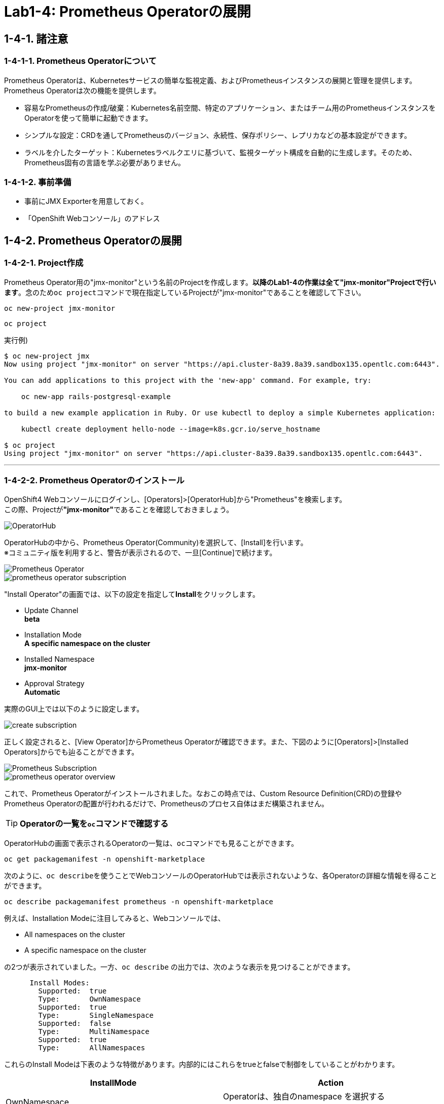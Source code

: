 = Lab1-4: Prometheus Operatorの展開

== 1-4-1. 諸注意

=== 1-4-1-1. Prometheus Operatorについて

Prometheus Operatorは、Kubernetesサービスの簡単な監視定義、およびPrometheusインスタンスの展開と管理を提供します。  +
Prometheus Operatorは次の機能を提供します。

* 容易なPrometheusの作成/破棄：Kubernetes名前空間、特定のアプリケーション、またはチーム用のPrometheusインスタンスをOperatorを使って簡単に起動できます。
* シンプルな設定：CRDを通してPrometheusのバージョン、永続性、保存ポリシー、レプリカなどの基本設定ができます。
* ラベルを介したターゲット：Kubernetesラベルクエリに基づいて、監視ターゲット構成を自動的に生成します。そのため、Prometheus固有の言語を学ぶ必要がありません。

=== 1-4-1-2. 事前準備

* 事前にJMX Exporterを用意しておく。
* 「OpenShift Webコンソール」のアドレス +

== 1-4-2. Prometheus Operatorの展開

=== 1-4-2-1. Project作成
Prometheus Operator用の"jmx-monitor"という名前のProjectを作成します。**以降のLab1-4の作業は全て"jmx-monitor"Projectで行います**。念のため``oc project``コマンドで現在指定しているProjectが"jmx-monitor"であることを確認して下さい。

[source,bash,role="execute"]
----
oc new-project jmx-monitor 
----
[source,bash,role="execute"]
----
oc project
----

実行例)

----
$ oc new-project jmx
Now using project "jmx-monitor" on server "https://api.cluster-8a39.8a39.sandbox135.opentlc.com:6443".

You can add applications to this project with the 'new-app' command. For example, try:

    oc new-app rails-postgresql-example

to build a new example application in Ruby. Or use kubectl to deploy a simple Kubernetes application:

    kubectl create deployment hello-node --image=k8s.gcr.io/serve_hostname

$ oc project
Using project "jmx-monitor" on server "https://api.cluster-8a39.8a39.sandbox135.opentlc.com:6443".
----

---

=== 1-4-2-2. Prometheus Operatorのインストール

OpenShift4 Webコンソールにログインし、[Operators]>[OperatorHub]から"Prometheus"を検索します。 +
この際、Projectが**"jmx-monitor"**であることを確認しておきましょう。

image::images/ocp4ws-ops/operator-hub.png[OperatorHub]

OperatorHubの中から、Prometheus Operator(Community)を選択して、[Install]を行います。 +
※コミュニティ版を利用すると、警告が表示されるので、一旦[Continue]で続けます。

image::images/ocp4ws-ops/prometheus-operator.png[Prometheus Operator]

image::images/ocp4ws-ops/prometheus-operator-subscription.png[]

"Install Operator"の画面では、以下の設定を指定して**Install**をクリックします。

* Update Channel +
**beta**
* Installation Mode +
**A specific namespace on the cluster**
* Installed Namespace +
**jmx-monitor**
* Approval Strategy +
**Automatic**

実際のGUI上では以下のように設定します。

image::images/ocp4ws-ops/create-subscription.png[]

正しく設定されると、[View Operator]からPrometheus Operatorが確認できます。また、下図のように[Operators]>[Installed Operators]からでも辿ることができます。

image::images/ocp4ws-ops/prometheus-subscription.png[Prometheus Subscription]

image::images/ocp4ws-ops/prometheus-operator-overview.png[]

これで、Prometheus Operatorがインストールされました。なおこの時点では、Custom Resource Definition(CRD)の登録やPrometheus Operatorの配置が行われるだけで、Prometheusのプロセス自体はまだ構築されません。

[TIPS]
====
TIP: **Operatorの一覧を``oc``コマンドで確認する**

OperatorHubの画面で表示されるOperatorの一覧は、``oc``コマンドでも見ることができます。

[source,bash,role="execute"]
----
oc get packagemanifest -n openshift-marketplace
----

次のように、``oc describe``を使うことでWebコンソールのOperatorHubでは表示されないような、各Operatorの詳細な情報を得ることができます。

[source,bash,role="execute"]
----
oc describe packagemanifest prometheus -n openshift-marketplace
----

例えば、Installation Modeに注目してみると、Webコンソールでは、

* All namespaces on the cluster 
* A specific namespace on the cluster

の2つが表示されていました。一方、`oc describe` の出力では、次のような表示を見つけることができます。
----
      Install Modes:
        Supported:  true
        Type:       OwnNamespace
        Supported:  true
        Type:       SingleNamespace
        Supported:  false
        Type:       MultiNamespace
        Supported:  true
        Type:       AllNamespaces
----
これらのInstall Modeは下表のような特徴があります。内部的にはこれらをtrueとfalseで制御をしていることがわかります。
|===
| InstallMode | Action

| OwnNamespace
| Operatorは、独自のnamespace を選択するOperatorGroupのメンバーにできます。

| SingleNamespace
| Operatorは1つのnamespace を選択するOperatorGroupのメンバーにできます。

| MultiNamespace
| Operatorは複数の namespace を選択するOperatorGroupのメンバーにできます。

| AllNamespaces
| Operatorはすべての namespace を選択するOperatorGroupのメンバーできます (ターゲット namespace 設定は空の文字列 "" です)。
|===
====


== 1-4-3. Custom Resource Definition(CRD)とOperatorの確認

Prometheus Operatorをインストールすると、CRD(Custom Resource Definition)が作成されます。Promethus Operatorは、標準で8つのCRDを保持しています。 +
Webコンソールでは [Operators]>[Installed Operators]>[Prometheus Operator] から、デプロイされたPromethus OperatorのCRDが確認できます。

image::images/ocp4ws-ops/prometheus-operator-overview.png[Prometheus Catalog]

[TIPS]
====
TIP: **CRDはProject無視？**

もちろんCRDは``oc``コマンドでも確認できます。``oc get crd``を実行すると作成されているCRDが表示されます。
[source,bash,role="execute"]
----
oc get crd
----
このコマンドの出力は、今回インストールしたPrometheus Operatorで作成されたCRD以外のものも表示していることがわかるでしょう。どうも、クラスターで作成されている全てのCRDが表示されているようです。これはなぜでしょうか？

それはCRDが、どのProjectでも利用できる**"Cluster-scoped"**なリソースであることが理由です。 +
通常、リソースは他のアプリケーションから分離されることが望ましいため、作成されたProject(Namespace)内で管理されます。こういったリソースは**"Namespace-scoped"**なリソースと呼ばれ、OpenShiftおよびKubernetesで利用される大半のリソースはこれにあたります。 +
一方で、Projectをまたいでクラスター全体で利用される方が効率的で望ましいリソースも中には存在し、こういったものが"Cluster-scoped"なリソースとして定義されています。CRDの他に例を挙げると、**StorageClass**や**ClusterRoles**などです。

幸い、今回インストールしたPrometheus Operatorで作成されたCRDにはlabelが付けられているため、label selectorで絞ることができます。
[source,bash,role="execute"]
----
oc get crd --show-labels -l operators.coreos.com/prometheus.jmx-monitor
----

実行例)

----
$ oc get crd --show-labels -l operators.coreos.com/prometheus.jmx-monitor
NAME                                        CREATED AT             LABELS
alertmanagerconfigs.monitoring.coreos.com   2022-03-17T03:17:16Z   operators.coreos.com/prometheus.jmx-monitor=
alertmanagers.monitoring.coreos.com         2022-03-17T03:17:19Z   operators.coreos.com/prometheus.jmx-monitor=
podmonitors.monitoring.coreos.com           2022-03-17T03:17:21Z   operators.coreos.com/prometheus.jmx-monitor=
probes.monitoring.coreos.com                2022-03-17T03:17:23Z   operators.coreos.com/prometheus.jmx-monitor=
prometheuses.monitoring.coreos.com          2022-03-17T03:17:26Z   operators.coreos.com/prometheus.jmx-monitor=
prometheusrules.monitoring.coreos.com       2022-03-17T03:17:28Z   operators.coreos.com/prometheus.jmx-monitor=
servicemonitors.monitoring.coreos.com       2022-03-17T03:17:30Z   operators.coreos.com/prometheus.jmx-monitor=
thanosrulers.monitoring.coreos.com          2022-03-17T03:17:33Z   operators.coreos.com/prometheus.jmx-monitor=
----
====

また、Operator自身もアプリケーションに他なりません。そのため、インストールされるPodとして稼働します。 +
``oc get pod``によって、Prometheus OperatorのPodがOLM(Operator Lifecycle Manager)によって配置されていることが確認できます。
[source,bash,role="execute"]
----
oc get pod
----

実行例)

----
$ oc get pod
NAME                                  READY   STATUS    RESTARTS   AGE
prometheus-operator-bd98985fd-vcnw6   1/1     Running   0          5m52s
----

'''

以上で、Promethus Operatorの準備が整いました。次のlink:ocp4ws-ops-1-5[CustomResourceの設定]作業に進みます。
